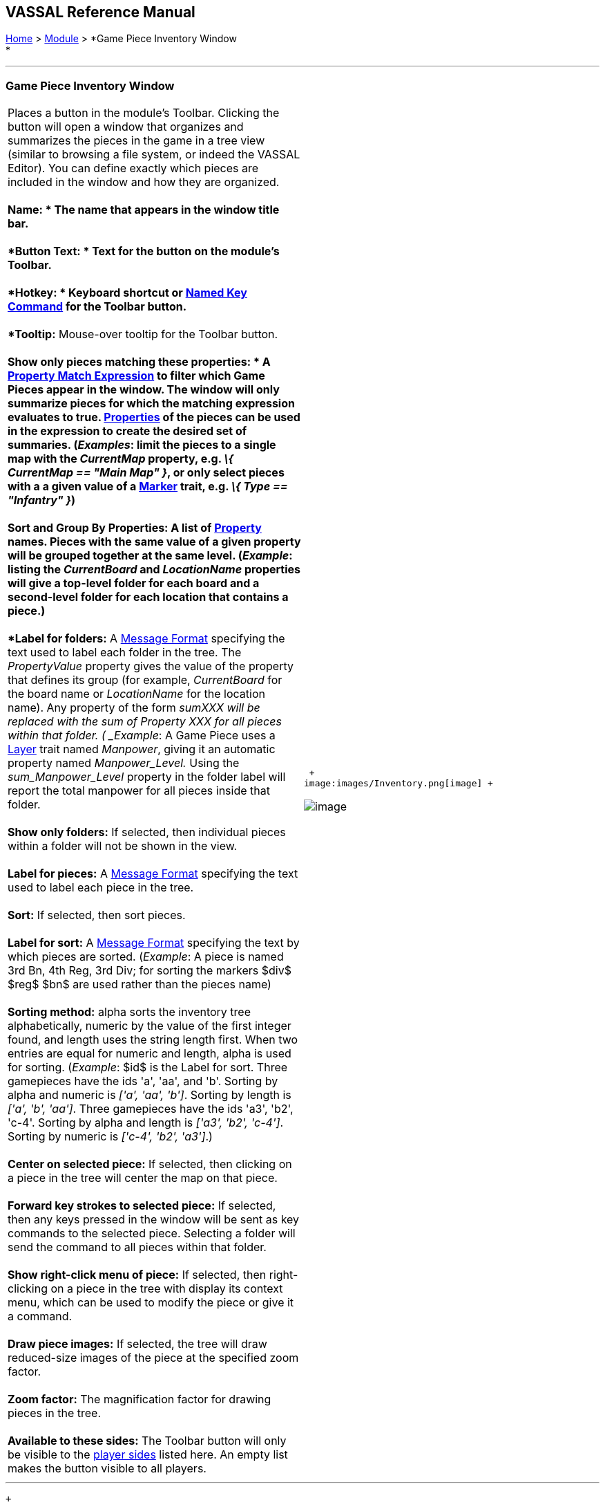 == VASSAL Reference Manual
[#top]

[.small]#<<index.adoc#toc,Home>> > <<GameModule.adoc#top,Module>> > *Game Piece Inventory Window +
*#

'''''

=== Game Piece Inventory Window

[width="100%",cols="50%,50%",]
|======================================================================================================================================================================================================================================================================================================================================================================================================================================================================================================================================================================================================================================================================================================
|Places a button in the module's Toolbar. Clicking the button will open a window that organizes and summarizes the pieces in the game in a tree view (similar to browsing a file system, or indeed the VASSAL Editor). You can define exactly which pieces are included in the window and how they are organized. +
 +
*Name: * The name that appears in the window title bar. +
 +
*Button Text: * Text for the button on the module's Toolbar. +
 +
*Hotkey: * Keyboard shortcut or <<NamedKeyCommand.adoc#top,Named Key Command>> for the Toolbar button. +
 +
*Tooltip:*  Mouse-over tooltip for the Toolbar button. +
 +
*Show only pieces matching these properties: * A <<PropertyMatchExpression.adoc#top,Property Match Expression>> to filter which Game Pieces appear in the window. The window will only summarize pieces for which the matching expression evaluates to true. <<Properties.adoc#top,Properties>> of the pieces can be used in the expression to create the desired set of summaries. (_Examples_: limit the pieces to a single map with the _CurrentMap_ property, e.g. _\{ CurrentMap == "Main Map" }_, or only select pieces with a a given value of a <<PropertyMarker.adoc#top,Marker>> trait, e.g. _\{ Type == "Infantry" }_) +
 +
**Sort and Group By Properties: **A list of <<Properties.adoc#top,Property>> names.  Pieces with the same value of a given property will be grouped together at the same level.  (_Example_: listing the _CurrentBoard_ and _LocationName_ properties will give a top-level folder for each board and a second-level folder for each location that contains a piece.) +
 +
*Label for folders:*  A <<MessageFormat.adoc#top,Message Format>> specifying the text used to label each folder in the tree.  The _PropertyValue_ property gives the value of the property that defines its group (for example, _CurrentBoard_ for the board name or _LocationName_ for the location name). Any property of the form __sum___XXX will be replaced with the sum of Property XXX for all pieces within that folder. ( _Example_:  A Game Piece uses a <<Layer.adoc#top,Layer>> trait named _Manpower_, giving it an automatic property named _Manpower_Level._  Using the _sum_Manpower_Level_ property in the folder label will report the total manpower for all pieces inside that folder. +
 +
*Show only folders:*  If selected, then individual pieces within a folder will not be shown in the view. +
 +
*Label for pieces:*  A <<MessageFormat.adoc#top,Message Format>> specifying the text used to label each piece in the tree. +
 +
*Sort:*  If selected, then sort pieces. +
 +
*Label for sort:*  A <<MessageFormat.adoc#top,Message Format>> specifying the text by which pieces are sorted. (_Example_: A piece is named 3rd Bn, 4th Reg, 3rd Div; for sorting the markers $div$ $reg$ $bn$ are used rather than the pieces name) +
 +
*Sorting method:*  alpha sorts the inventory tree alphabetically, numeric by the value of the first integer found, and length uses the string length first. When two entries are equal for numeric and length, alpha is used for sorting. (_Example_: $id$ is the Label for sort. Three gamepieces have the ids 'a', 'aa', and 'b'. Sorting by alpha and numeric is _['a', 'aa', 'b']_. Sorting by length is _['a', 'b', 'aa']_. Three gamepieces have the ids 'a3', 'b2', 'c-4'. Sorting by alpha and length is _['a3', 'b2', 'c-4']_. Sorting by numeric is _['c-4', 'b2', 'a3']_.) +
 +
*Center on selected piece:*  If selected, then clicking on a piece in the tree will center the map on that piece. +
 +
*Forward key strokes to selected piece:*  If selected, then any keys pressed in the window will be sent as key commands to the selected piece. Selecting a folder will send the command to all pieces within that folder. +
 +
*Show right-click menu of piece:*  If selected, then right-clicking on a piece in the tree with display its context menu, which can be used to modify the piece or give it a command. +
 +
*Draw piece images:*  If selected, the tree will draw reduced-size images of the piece at the specified zoom factor. +
 +
*Zoom factor:*  The magnification factor for drawing pieces in the tree. +
 +
*Available to these sides:*  The Toolbar button will only be visible to the link:GameModule.htm#Definition_of_Player_Sides[player sides] listed here. An empty list makes the button visible to all players. + a|
 +
image:images/Inventory.png[image] +

image:images/InventoryWindow.png[image] +

|======================================================================================================================================================================================================================================================================================================================================================================================================================================================================================================================================================================================================================================================================================================

'''''

 +

